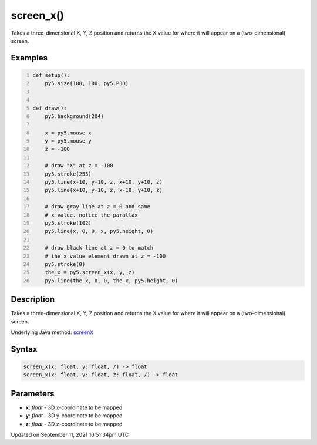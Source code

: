 screen_x()
==========

Takes a three-dimensional X, Y, Z position and returns the X value for where it will appear on a (two-dimensional) screen.

Examples
--------

.. raw:: html

    <div class="example-table">

.. raw:: html

    <div class="example-row"><div class="example-cell-image">

.. raw:: html

    </div><div class="example-cell-code">

.. code:: python
    :number-lines:

    def setup():
        py5.size(100, 100, py5.P3D)


    def draw():
        py5.background(204)

        x = py5.mouse_x
        y = py5.mouse_y
        z = -100

        # draw "X" at z = -100
        py5.stroke(255)
        py5.line(x-10, y-10, z, x+10, y+10, z)
        py5.line(x+10, y-10, z, x-10, y+10, z)

        # draw gray line at z = 0 and same
        # x value. notice the parallax
        py5.stroke(102)
        py5.line(x, 0, 0, x, py5.height, 0)

        # draw black line at z = 0 to match
        # the x value element drawn at z = -100
        py5.stroke(0)
        the_x = py5.screen_x(x, y, z)
        py5.line(the_x, 0, 0, the_x, py5.height, 0)

.. raw:: html

    </div></div>

.. raw:: html

    </div>

Description
-----------

Takes a three-dimensional X, Y, Z position and returns the X value for where it will appear on a (two-dimensional) screen.

Underlying Java method: `screenX <https://processing.org/reference/screenX_.html>`_

Syntax
------

.. code:: python

    screen_x(x: float, y: float, /) -> float
    screen_x(x: float, y: float, z: float, /) -> float

Parameters
----------

* **x**: `float` - 3D x-coordinate to be mapped
* **y**: `float` - 3D y-coordinate to be mapped
* **z**: `float` - 3D z-coordinate to be mapped


Updated on September 11, 2021 16:51:34pm UTC

